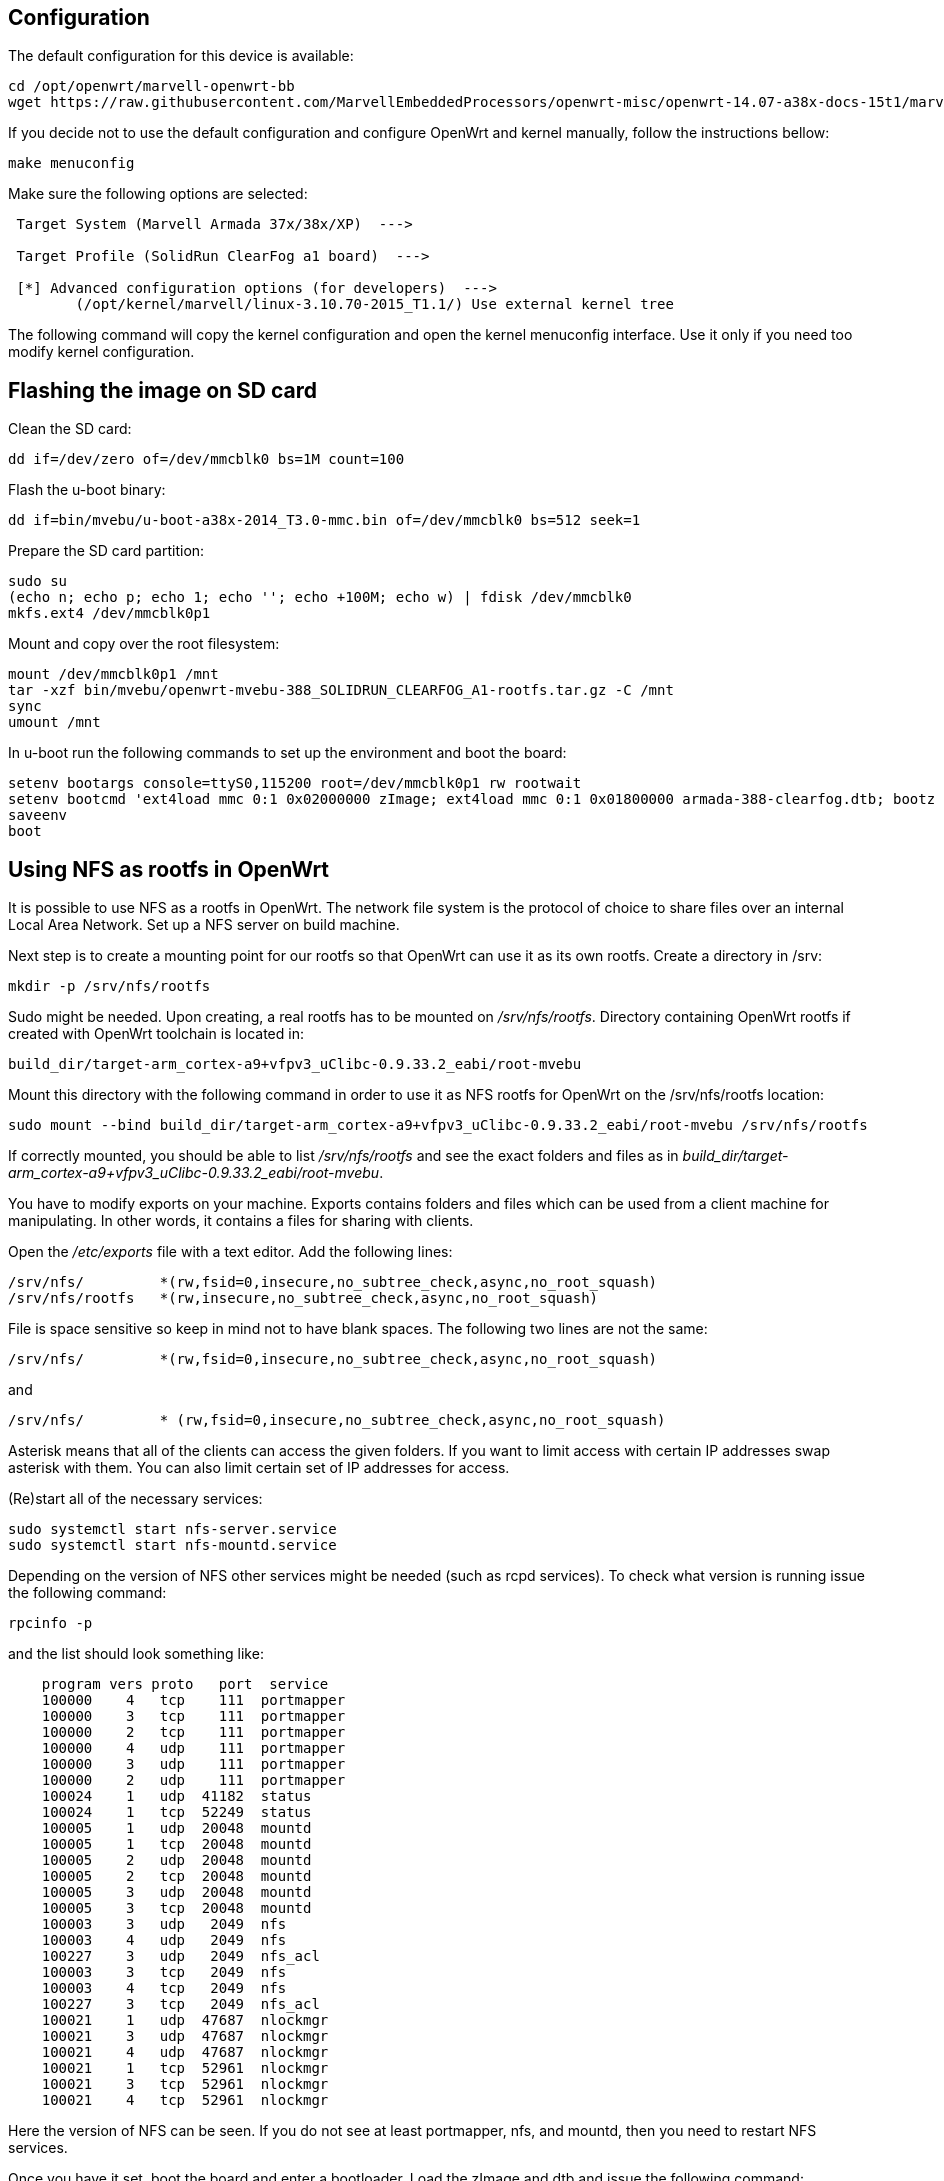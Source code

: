 == Configuration

The default configuration for this device is available:

----
cd /opt/openwrt/marvell-openwrt-bb
wget https://raw.githubusercontent.com/MarvellEmbeddedProcessors/openwrt-misc/openwrt-14.07-a38x-docs-15t1/marvell/38x/clearfog-a1/config -O .config
----

If you decide not to use the default configuration and configure OpenWrt and
kernel manually, follow the instructions bellow:

----
make menuconfig
----

Make sure the following options are selected:

----
 Target System (Marvell Armada 37x/38x/XP)  --->

 Target Profile (SolidRun ClearFog a1 board)  --->

 [*] Advanced configuration options (for developers)  --->
	(/opt/kernel/marvell/linux-3.10.70-2015_T1.1/) Use external kernel tree
----

The following command will copy the kernel configuration and open the kernel
menuconfig interface. Use it only if you need too modify kernel configuration.


== Flashing the image on SD card

Clean the SD card:

----
dd if=/dev/zero of=/dev/mmcblk0 bs=1M count=100
----

Flash the u-boot binary:

----
dd if=bin/mvebu/u-boot-a38x-2014_T3.0-mmc.bin of=/dev/mmcblk0 bs=512 seek=1
----

Prepare the SD card partition:

----
sudo su
(echo n; echo p; echo 1; echo ''; echo +100M; echo w) | fdisk /dev/mmcblk0
mkfs.ext4 /dev/mmcblk0p1
----

Mount and copy over the root filesystem:

----
mount /dev/mmcblk0p1 /mnt
tar -xzf bin/mvebu/openwrt-mvebu-388_SOLIDRUN_CLEARFOG_A1-rootfs.tar.gz -C /mnt
sync
umount /mnt
----

In u-boot run the following commands to set up the environment and boot the board:

----
setenv bootargs console=ttyS0,115200 root=/dev/mmcblk0p1 rw rootwait
setenv bootcmd 'ext4load mmc 0:1 0x02000000 zImage; ext4load mmc 0:1 0x01800000 armada-388-clearfog.dtb; bootz 0x02000000 - 0x01800000'
saveenv
boot
----


== Using NFS as rootfs in OpenWrt

It is possible to use NFS as a rootfs in OpenWrt. The network
file system is the protocol of choice to share files over an
internal Local Area Network. Set up a NFS server on build machine.

Next step is to create a mounting point for our rootfs so that
OpenWrt can use it as its own rootfs. Create a directory in /srv:

----
mkdir -p /srv/nfs/rootfs
----

Sudo might be needed. Upon creating, a real rootfs has to be
mounted on _/srv/nfs/rootfs_. Directory containing OpenWrt rootfs
if created with OpenWrt toolchain is located in:

----
build_dir/target-arm_cortex-a9+vfpv3_uClibc-0.9.33.2_eabi/root-mvebu
----

Mount this directory with the following command in order to use it
as NFS rootfs for OpenWrt on the /srv/nfs/rootfs location:

----
sudo mount --bind build_dir/target-arm_cortex-a9+vfpv3_uClibc-0.9.33.2_eabi/root-mvebu /srv/nfs/rootfs
----

If correctly mounted, you should be able to list _/srv/nfs/rootfs_
and see the exact folders and files as in
_build_dir/target-arm_cortex-a9+vfpv3_uClibc-0.9.33.2_eabi/root-mvebu_.

You have to modify exports on your machine. Exports contains folders
and files which can be used from a client machine for manipulating.
In other words, it contains a files for sharing with clients.

Open the _/etc/exports_ file with a text editor. Add the following lines:

----
/srv/nfs/         *(rw,fsid=0,insecure,no_subtree_check,async,no_root_squash)
/srv/nfs/rootfs   *(rw,insecure,no_subtree_check,async,no_root_squash)
----

File is space sensitive so keep in mind not to have blank spaces.
The following two lines are not the same:

----
/srv/nfs/         *(rw,fsid=0,insecure,no_subtree_check,async,no_root_squash)
----

and

----
/srv/nfs/         * (rw,fsid=0,insecure,no_subtree_check,async,no_root_squash)
----

Asterisk means that all of the clients can access the given folders.
If you want to limit access with certain IP addresses swap asterisk with
them. You can also limit certain set of IP addresses for access.

(Re)start all of the necessary services:

----
sudo systemctl start nfs-server.service
sudo systemctl start nfs-mountd.service
----

Depending on the version of NFS other services might be needed (such as
rcpd services). To check what version is running issue the following
command:

----
rpcinfo -p
----

and the list should look something like:

----
    program vers proto   port  service
    100000    4   tcp    111  portmapper
    100000    3   tcp    111  portmapper
    100000    2   tcp    111  portmapper
    100000    4   udp    111  portmapper
    100000    3   udp    111  portmapper
    100000    2   udp    111  portmapper
    100024    1   udp  41182  status
    100024    1   tcp  52249  status
    100005    1   udp  20048  mountd
    100005    1   tcp  20048  mountd
    100005    2   udp  20048  mountd
    100005    2   tcp  20048  mountd
    100005    3   udp  20048  mountd
    100005    3   tcp  20048  mountd
    100003    3   udp   2049  nfs
    100003    4   udp   2049  nfs
    100227    3   udp   2049  nfs_acl
    100003    3   tcp   2049  nfs
    100003    4   tcp   2049  nfs
    100227    3   tcp   2049  nfs_acl
    100021    1   udp  47687  nlockmgr
    100021    3   udp  47687  nlockmgr
    100021    4   udp  47687  nlockmgr
    100021    1   tcp  52961  nlockmgr
    100021    3   tcp  52961  nlockmgr
    100021    4   tcp  52961  nlockmgr
----

Here the version of NFS can be seen. If you do not see at least portmapper, nfs,
and mountd, then you need to restart NFS services.

Once you have it set, boot the board and enter a bootloader. Load the zImage and
dtb and issue the following command:

----
setenv bootcmd 'setenv bootargs ${console} ${mtdparts} rootwait root=/dev/nfs rw nfsroot=${serverip}:/srv/nfs/rootfs,v3 ip=dhcp ; nboot kernel ; bootz 0x2000000 - 0x1800000'
----

and then

----
boot
----


=== Alternate images

If necessary environment can be reset to the factory defaults with the
following commands:

----
resetenv
reset
----

To boot the image we first need to set a few environment variables. Replace
the IP addresses accordingly.

----
setenv ipaddr <board IP addr>
setenv serverip <server IP addr>
setenv ethact egiga1
setenv ethprime egiga1
saveenv
----

For a initramfs image, use the following commands to load the image over tftp
and boot:

----
tftpboot openwrt-mvebu-uImage-initramfs-armada-388-clearfog
bootm
----
